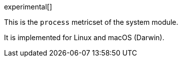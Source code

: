 [role="xpack"]

experimental[]

This is the `process` metricset of the system module.

It is implemented for Linux and macOS (Darwin).
